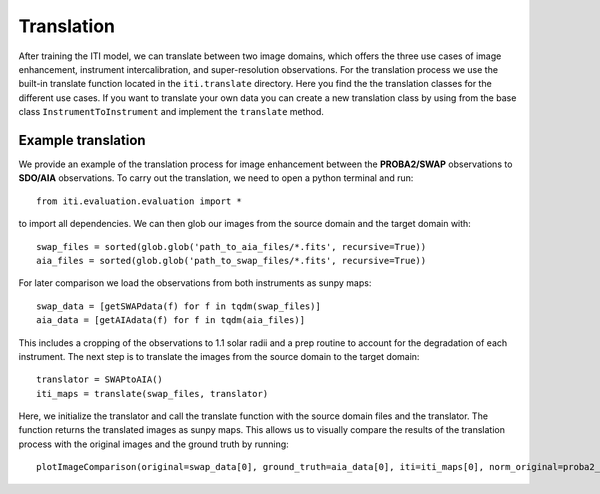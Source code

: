 ***********
Translation
***********

After training the ITI model, we can translate between two image domains, which offers the three use cases of image enhancement,
instrument intercalibration, and super-resolution observations. For the translation process we use the built-in translate function
located in the ``iti.translate`` directory. Here you find the the translation classes for the different use cases. If you want to translate your own data
you can create a new translation class by using from the base class ``InstrumentToInstrument`` and implement the ``translate`` method.

===================
Example translation
===================

We provide an example of the translation process for image enhancement between the **PROBA2/SWAP** observations to **SDO/AIA** observations. To carry out the
translation, we need to open a python terminal and run::

    from iti.evaluation.evaluation import *

to import all dependencies. We can then glob our images from the source domain and the target domain with::

    swap_files = sorted(glob.glob('path_to_aia_files/*.fits', recursive=True))
    aia_files = sorted(glob.glob('path_to_swap_files/*.fits', recursive=True))

For later comparison we load the observations from both instruments as sunpy maps::

    swap_data = [getSWAPdata(f) for f in tqdm(swap_files)]
    aia_data = [getAIAdata(f) for f in tqdm(aia_files)]

This includes a cropping of the observations to 1.1 solar radii and a prep routine to account for the degradation of each instrument.
The next step is to translate the images from the source domain to the target domain::

    translator = SWAPtoAIA()
    iti_maps = translate(swap_files, translator)

Here, we initialize the translator and call the translate function with the source domain files and the translator. The function returns the translated images as sunpy maps.
This allows us to visually compare the results of the translation process with the original images and the ground truth by running::

    plotImageComparison(original=swap_data[0], ground_truth=aia_data[0], iti=iti_maps[0], norm_original=proba2_norm[174], norm_ground_truth=sdo_norms[171], name='SWAPToAIA', path='path_to_save')
